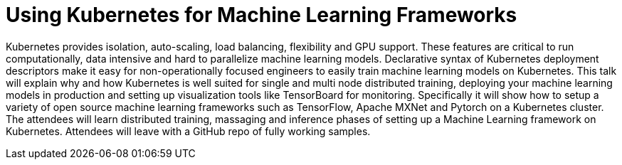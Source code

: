 = Using Kubernetes for Machine Learning Frameworks

Kubernetes provides isolation, auto-scaling, load balancing, flexibility and GPU support. These features are critical to run computationally, data intensive and hard to parallelize machine learning models. Declarative syntax of Kubernetes deployment descriptors make it easy for non-operationally focused engineers to easily train machine learning models on Kubernetes. This talk will explain why and how Kubernetes is well suited for single and multi node distributed training, deploying your machine learning models in production and setting up visualization tools like TensorBoard for monitoring. Specifically it will show how to setup a variety of open source machine learning frameworks such as TensorFlow, Apache MXNet and Pytorch on a Kubernetes cluster. The attendees will learn distributed training, massaging and inference phases of setting up a Machine Learning framework on Kubernetes. Attendees will leave with a GitHub repo of fully working samples.
